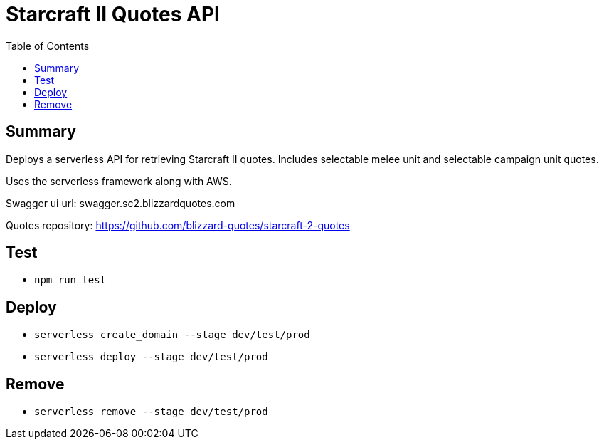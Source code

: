 = Starcraft II Quotes API
:toc:

== Summary

Deploys a serverless API for retrieving Starcraft II quotes.
Includes selectable melee unit and selectable campaign unit quotes.

Uses the serverless framework along with AWS.

Swagger ui url: swagger.sc2.blizzardquotes.com

Quotes repository: https://github.com/blizzard-quotes/starcraft-2-quotes

== Test

* `npm run test`

== Deploy

* `serverless create_domain --stage dev/test/prod`
* `serverless deploy --stage dev/test/prod`

== Remove

* `serverless remove --stage dev/test/prod`
